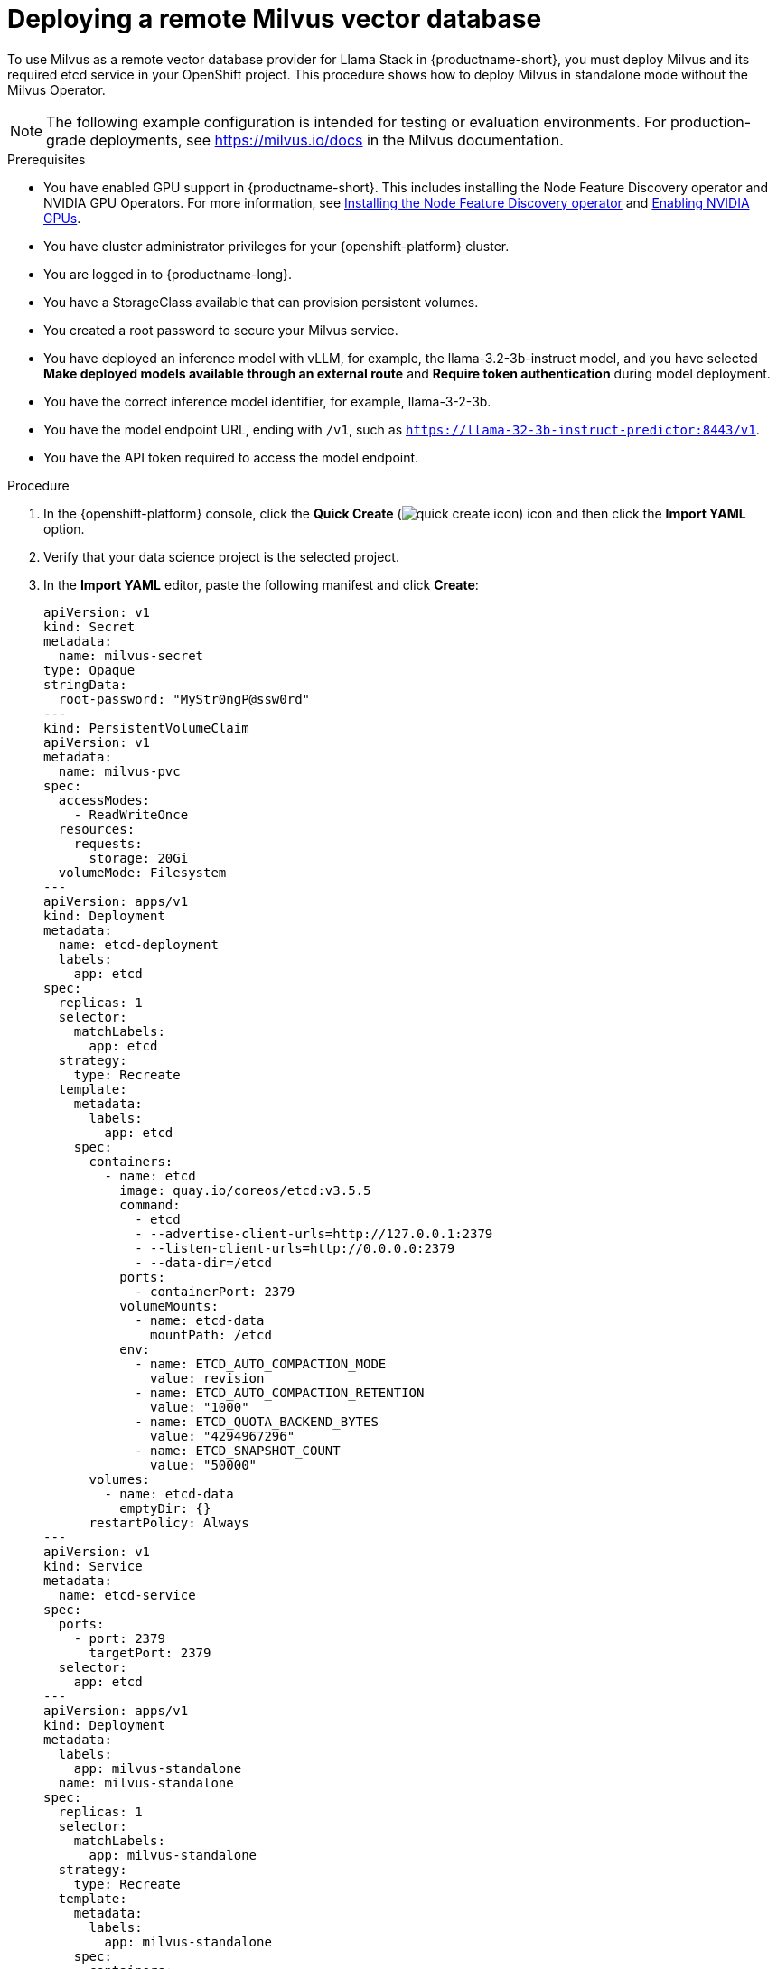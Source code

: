 :_module-type: PROCEDURE

[id="deploying-a-remote-milvus-vector-database_{context}"]
= Deploying a remote Milvus vector database 

[role="_abstract"]
To use Milvus as a remote vector database provider for Llama Stack in {productname-short}, you must deploy Milvus and its required etcd service in your OpenShift project. This procedure shows how to deploy Milvus in standalone mode without the Milvus Operator.

[NOTE]
====
The following example configuration is intended for testing or evaluation environments. For production-grade deployments, see link:https://milvus.io/docs[https://milvus.io/docs^] in the Milvus documentation.
====

.Prerequisites
ifndef::upstream[]
* You have enabled GPU support in {productname-short}. This includes installing the Node Feature Discovery operator and NVIDIA GPU Operators. For more information, see link:https://docs.redhat.com/en/documentation/openshift_container_platform/{ocp-latest-version}/html/specialized_hardware_and_driver_enablement/psap-node-feature-discovery-operator#installing-the-node-feature-discovery-operator_psap-node-feature-discovery-operator[Installing the Node Feature Discovery operator^] and link:{rhoaidocshome}{default-format-url}/managing_openshift_ai/enabling_accelerators#enabling-nvidia-gpus_managing-rhoai[Enabling NVIDIA GPUs^].
endif::[]
ifdef::upstream[]
* You have enabled GPU support. This includes installing the Node Feature Discovery and NVIDIA GPU Operators. For more information, see link:https://docs.nvidia.com/datacenter/cloud-native/openshift/latest/index.html[NVIDIA GPU Operator on {org-name} OpenShift Container Platform^] in the NVIDIA documentation. 
endif::[]
* You have cluster administrator privileges for your {openshift-platform} cluster.
* You are logged in to {productname-long}.
* You have a StorageClass available that can provision persistent volumes.
* You created a root password to secure your Milvus service.
* You have deployed an inference model with vLLM, for example, the llama-3.2-3b-instruct model, and you have selected *Make deployed models available through an external route* and *Require token authentication* during model deployment.
* You have the correct inference model identifier, for example, llama-3-2-3b.
* You have the model endpoint URL, ending with `/v1`, such as `https://llama-32-3b-instruct-predictor:8443/v1`.
* You have the API token required to access the model endpoint.
ifdef::upstream,self-managed[]
* You have installed the OpenShift command line interface (`oc`) as described in link:https://docs.redhat.com/en/documentation/openshift_container_platform/{ocp-latest-version}/html/cli_tools/openshift-cli-oc#installing-openshift-cli[Installing the OpenShift CLI^].
endif::[]
ifdef::cloud-service[]
* You have installed the OpenShift command line interface (`oc`) as described in link:https://docs.redhat.com/en/documentation/openshift_dedicated/{osd-latest-version}/html/cli_tools/openshift-cli-oc#installing-openshift-cli[Installing the OpenShift CLI (OpenShift Dedicated)^] or link:https://docs.redhat.com/en/documentation/red_hat_openshift_service_on_aws/{rosa-latest-version}/html/cli_tools/openshift-cli-oc#installing-openshift-cli[Installing the OpenShift CLI (Red Hat OpenShift Service on AWS)^].
endif::[]

.Procedure
. In the  {openshift-platform}  console, click the *Quick Create* (image:images/quick-create-icon.png[]) icon and then click the *Import YAML* option.
. Verify that your data science project is the selected project.
. In the *Import YAML* editor, paste the following manifest and click *Create*:
+
[source,yaml]
----
apiVersion: v1
kind: Secret
metadata:
  name: milvus-secret
type: Opaque
stringData:
  root-password: "MyStr0ngP@ssw0rd"
---
kind: PersistentVolumeClaim
apiVersion: v1
metadata:
  name: milvus-pvc
spec:
  accessModes:
    - ReadWriteOnce
  resources:
    requests:
      storage: 20Gi
  volumeMode: Filesystem
---
apiVersion: apps/v1
kind: Deployment
metadata:
  name: etcd-deployment
  labels:
    app: etcd
spec:
  replicas: 1
  selector:
    matchLabels:
      app: etcd
  strategy:
    type: Recreate
  template:
    metadata:
      labels:
        app: etcd
    spec:
      containers:
        - name: etcd
          image: quay.io/coreos/etcd:v3.5.5
          command:
            - etcd
            - --advertise-client-urls=http://127.0.0.1:2379
            - --listen-client-urls=http://0.0.0.0:2379
            - --data-dir=/etcd
          ports:
            - containerPort: 2379
          volumeMounts:
            - name: etcd-data
              mountPath: /etcd
          env:
            - name: ETCD_AUTO_COMPACTION_MODE
              value: revision
            - name: ETCD_AUTO_COMPACTION_RETENTION
              value: "1000"
            - name: ETCD_QUOTA_BACKEND_BYTES
              value: "4294967296"
            - name: ETCD_SNAPSHOT_COUNT
              value: "50000"
      volumes:
        - name: etcd-data
          emptyDir: {}
      restartPolicy: Always
---
apiVersion: v1
kind: Service
metadata:
  name: etcd-service
spec:
  ports:
    - port: 2379
      targetPort: 2379
  selector:
    app: etcd
---
apiVersion: apps/v1
kind: Deployment
metadata:
  labels:
    app: milvus-standalone
  name: milvus-standalone
spec:
  replicas: 1
  selector:
    matchLabels:
      app: milvus-standalone
  strategy:
    type: Recreate
  template:
    metadata:
      labels:
        app: milvus-standalone
    spec:
      containers:
        - name: milvus-standalone
          image: milvusdb/milvus:v2.6.0
          args: ["milvus", "run", "standalone"]
          env:
            - name: DEPLOY_MODE
              value: standalone
            - name: ETCD_ENDPOINTS
              value: etcd-service:2379
            - name: COMMON_STORAGETYPE
              value: local
            - name: MILVUS_ROOT_PASSWORD
              valueFrom:
                secretKeyRef:
                  name: milvus-secret
                  key: root-password
          livenessProbe:
            exec:
              command: ["curl", "-f", "http://localhost:9091/healthz"]
            initialDelaySeconds: 90
            periodSeconds: 30
            timeoutSeconds: 20
            failureThreshold: 5
          ports:
            - containerPort: 19530
              protocol: TCP
            - containerPort: 9091
              protocol: TCP
          volumeMounts:
            - name: milvus-data
              mountPath: /var/lib/milvus
      restartPolicy: Always
      volumes:
        - name: milvus-data
          persistentVolumeClaim:
            claimName: milvus-pvc
---
apiVersion: v1
kind: Service
metadata:
  name: milvus-service
spec:
  selector:
    app: milvus-standalone
  ports:
    - name: grpc
      port: 19530
      targetPort: 19530
    - name: http
      port: 9091
      targetPort: 9091
----
+
[NOTE]
====
* Use the gRPC port (`19530`) for the `MILVUS_ENDPOINT` setting in Llama Stack.
* The HTTP port (`9091`) is reserved for health checks.
* If you deploy Milvus in a different namespace, use the fully qualified service name in your Llama Stack configuration. For example:  
  `http://milvus-service.<namespace>.svc.cluster.local:19530`
====

.Verification

. In the {openshift-platform} web console, click *Workloads* → *Deployments*.
. Verify that both `etcd-deployment` and `milvus-standalone` show a status of *1 of 1 pods available*.
. Click *Pods* in the navigation panel and confirm that pods for both deployments are *Running*.
. Click the `milvus-standalone` pod name, then select the *Logs* tab.
. Verify that Milvus reports a healthy startup with output similar to:
+
[source,log]
----
Milvus Standalone is ready to serve ...
Listening on 0.0.0.0:19530 (gRPC)
----
. Click *Networking* → *Services* and confirm that the `milvus-service` and `etcd-service` resources exist and are exposed on ports `19530` and `2379`, respectively.
. (Optional) Click *Pods* → *milvus-standalone* → *Terminal* and run the following health check:
+
[source,terminal]
----
curl http://localhost:9091/healthz
----
+
A response of `{"status": "healthy"}` confirms that Milvus is running correctly.
